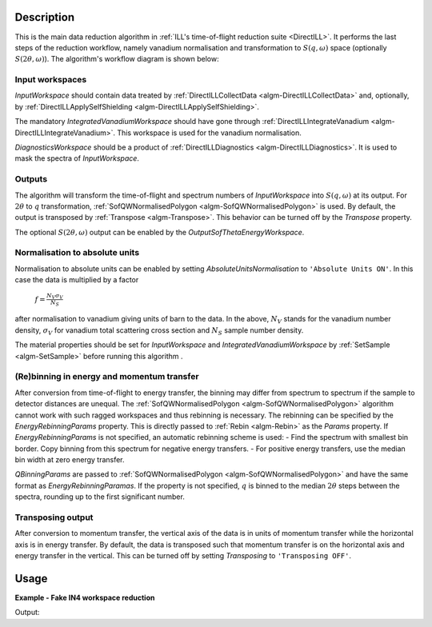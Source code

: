 .. algorithm::

.. summary::

.. relatedalgorithms::

.. properties::

Description
-----------

This is the main data reduction algorithm in :ref:`ILL's time-of-flight reduction suite <DirectILL>`. It performs the last steps of the reduction workflow, namely vanadium normalisation and transformation to :math:`S(q,\omega)` space (optionally :math:`S(2\theta,\omega)`). The algorithm's workflow diagram is shown below:

.. diagram:: DirectILLReduction-v1_wkflw.dot

Input workspaces
################

*InputWorkspace* should contain data treated by :ref:`DirectILLCollectData <algm-DirectILLCollectData>` and, optionally, by :ref:`DirectILLApplySelfShielding <algm-DirectILLApplySelfShielding>`.

The mandatory *IntegratedVanadiumWorkspace* should have gone through :ref:`DirectILLIntegrateVanadium <algm-DirectILLIntegrateVanadium>`. This workspace is used for the vanadium normalisation.

*DiagnosticsWorkspace* should be a product of :ref:`DirectILLDiagnostics <algm-DirectILLDiagnostics>`. It is used to mask the spectra of *InputWorkspace*.

Outputs
#######

The algorithm will transform the time-of-flight and spectrum numbers of *InputWorkspace* into :math:`S(q,\omega)` at its output. For :math:`2\theta` to :math:`q` transformation, :ref:`SofQWNormalisedPolygon <algm-SofQWNormalisedPolygon>` is used. By default, the output is transposed by :ref:`Transpose <algm-Transpose>`. This behavior can be turned off by the *Transpose* property.

The optional :math:`S(2\theta,\omega)` output can be enabled by the *OutputSofThetaEnergyWorkspace*.

Normalisation to absolute units
###############################

Normalisation to absolute units can be enabled by setting *AbsoluteUnitsNormalisation* to :literal:`'Absolute Units ON'`. In this case the data is multiplied by a factor

    :math:`f = \frac{N_V \sigma_V}{N_S}`

after normalisation to vanadium giving units of barn to the data. In the above, :math:`N_V` stands for the vanadium number density, :math:`\sigma_V` for vanadium total scattering cross section and :math:`N_S` sample number density. 

The material properties should be set for *InputWorkspace* and *IntegratedVanadiumWorkspace* by :ref:`SetSample <algm-SetSample>` before running this algorithm .

(Re)binning in energy and momentum transfer
###########################################

After conversion from time-of-flight to energy transfer, the binning may differ from spectrum to spectrum if the sample to detector distances are unequal. The :ref:`SofQWNormalisedPolygon <algm-SofQWNormalisedPolygon>` algorithm cannot work with such ragged workspaces and thus rebinning is necessary. The rebinning can be specified by the *EnergyRebinningParams* property. This is directly passed to :ref:`Rebin <algm-Rebin>` as the *Params* property. If *EnergyRebinningParams* is not specified, an automatic rebinning scheme is used:
- Find the spectrum with smallest bin border. Copy binning from this spectrum for negative energy transfers.
- For positive energy transfers, use the median bin width at zero energy transfer.

*QBinningParams* are passed to :ref:`SofQWNormalisedPolygon <algm-SofQWNormalisedPolygon>` and have the same format as *EnergyRebinningParamas*. If the property is not specified, :math:`q` is binned to the median :math:`2\theta` steps between the spectra, rounding up to the first significant number.

Transposing output
##################

After conversion to momentum transfer, the vertical axis of the data is in units of momentum transfer while the horizontal axis is in energy transfer. By default, the data is transposed such that momentum transfer is on the horizontal axis and energy transfer in the vertical. This can be turned off by setting *Transposing* to :literal:`'Transposing OFF'`.

Usage
-----

**Example - Fake IN4 workspace reduction**

.. testcode:: FakeIN4Example

    from mantid.kernel import DeltaEModeType, UnitConversion
    import numpy
    import scipy.stats
    
    # Create a fake IN4 workspace.
    # We need an instrument and a template first.
    empty_IN4 = LoadEmptyInstrument(InstrumentName='IN4')
    nHist = empty_IN4.getNumberHistograms()
    # Make TOF bin edges.
    xs = numpy.arange(530.0, 2420.0, 4.0)
    # Make some Gaussian spectra.
    ys = 1000.0 * scipy.stats.norm.pdf(xs[:-1], loc=970, scale=60)
    # Repeat data for each histogram.
    xs = numpy.tile(xs, nHist)
    ys = numpy.tile(ys, nHist)
    ws = CreateWorkspace(
        DataX=xs,
        DataY=ys,
        NSpec=nHist,
        UnitX='TOF',
        ParentWorkspace=empty_IN4
    )
    # Set some histograms to zero for detector diagnostics.
    ys = ws.dataY(13)
    ys *= 0.0
    ys = ws.dataY(101)
    ys *= 0.0
    
    # Manually correct monitor spectrum number as LoadEmptyInstrument does
    # not know about such details.
    SetInstrumentParameter(
        Workspace=ws,
        ParameterName='default-incident-monitor-spectrum',
        ParameterType='Number',
        Value=str(1)
    )
    # Add incident energy information to sample logs.
    AddSampleLog(
        Workspace=ws,
        LogName='Ei',
        LogText=str(57),
        LogType='Number',
        LogUnit='meV',
        NumberType='Double'
    )
    # Add wavelength to sample logs
    wl = UnitConversion.run('Energy', 'Wavelength', 57.0, 0.0, 0.0, 0.0, DeltaEModeType.Direct, 0.0)
    AddSampleLog(
        Workspace=ws,
        LogName='wavelength',
        LogText=str(wl),
        LogType='Number',
        LogUnit='Angstrom',
        NumberType='Double'
    )
    # Elastic channel information is missing in the sample logs.
    # It can be given as single valued workspace, as well.
    elasticChannelWS = CreateSingleValuedWorkspace(107)
    
    # Create a fake 'vanadium' reference workspace.
    V_ws = Scale(
        InputWorkspace=ws,
        Factor=1.3
    )
    
    # Process vanadium.
    DirectILLCollectData(
        InputWorkspace=V_ws,
        OutputWorkspace='vanadium',
        ElasticChannelWorkspace=elasticChannelWS,
        IncidentEnergyCalibration='Energy Calibration OFF', # Normally we would do this for IN4.
        OutputEPPWorkspace='epps' # Needed for diagnostics and integration.
    )
    
    DirectILLDiagnostics(
        InputWorkspace='vanadium',
        OutputWorkspace='diagnostics_mask',
        EPPWorkspace='epps',
        MaskedComponents='rosace', #Exclude small-angle detectors.
    )
    
    DirectILLIntegrateVanadium(
        InputWorkspace='vanadium',
        OutputWorkspace='vanadium_factors',
        SubalgorithmLogging='Logging ON',
        EPPWorkspace='epps',
        Temperature=273.0
    )
    
    # Process sample.
    DirectILLCollectData(
        InputWorkspace=ws,
        OutputWorkspace='preprocessed',
        ElasticChannelWorkspace=elasticChannelWS,
        IncidentEnergyCalibration='Energy Calibration OFF'
    )
    
    # Absorption corrections and empty container subtractions could be added here.
    
    DirectILLReduction(
        InputWorkspace='preprocessed',
        OutputWorkspace='SofQW',
        IntegratedVanadiumWorkspace='vanadium_factors',
        DiagnosticsWorkspace='diagnostics_mask'
    )
    
    sofqw = mtd['SofQW']
    nHist = sofqw.getNumberHistograms()
    nBin = sofqw.blocksize()
    print('Size of the final S(q,w) workspace: {} histograms, {} bins'.format(nHist, nBin))

Output:

.. testoutput:: FakeIN4Example

    Size of the final S(q,w) workspace: 177 histograms, 260 bins

.. categories::

.. sourcelink::
